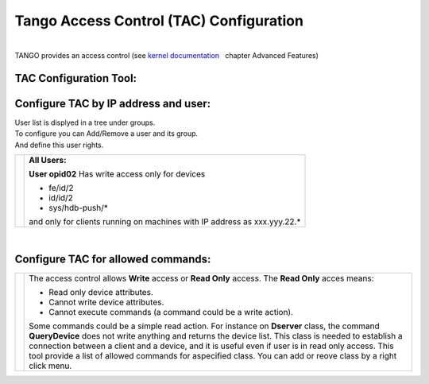 Tango Access Control (TAC) Configuration
----------------------------------------

| 
| TANGO provides an access control (see `kernel
  documentation <http://www.esrf.eu/computing/cs/tango/tango_doc/kernel_doc/ds_prog/index.html>`__
    chapter Advanced Features)

TAC Configuration Tool:
~~~~~~~~~~~~~~~~~~~~~~~

Configure TAC by IP address and user:
~~~~~~~~~~~~~~~~~~~~~~~~~~~~~~~~~~~~~

| User list is displyed in a tree under groups.
| To configure you can Add/Remove a user and its group.
| And define this user rights.

+--------------------------------------+--------------------------------------+
| |Tango Access Control users|         | **All Users:**                       |
|                                      |                                      |
|                                      | **User opid02**                      |
|                                      | Has write access only for devices    |
|                                      |                                      |
|                                      | -  fe/id/2                           |
|                                      | -  id/id/2                           |
|                                      | -  sys/hdb-push/\*                   |
|                                      |                                      |
|                                      | and only for clients running on      |
|                                      | machines                             |
|                                      | with IP address as xxx.yyy.22.\*     |
+--------------------------------------+--------------------------------------+

| 

Configure TAC for allowed commands:
~~~~~~~~~~~~~~~~~~~~~~~~~~~~~~~~~~~

+--------------------------------------+--------------------------------------+
| |Tango Access Control users|         | The access control allows **Write**  |
|                                      | access or **Read Only** access.      |
|                                      | The **Read Only** acces means:       |
|                                      |                                      |
|                                      | -  Read only device attributes.      |
|                                      | -  Cannot write device attributes.   |
|                                      | -  Cannot execute commands (a        |
|                                      |    command could be a write action). |
|                                      |                                      |
|                                      | Some commands could be a simple read |
|                                      | action.                              |
|                                      | For instance on **Dserver** class,   |
|                                      | the command **QueryDevice**          |
|                                      | does not write anything and returns  |
|                                      | the device list.                     |
|                                      | This class is needed to establish a  |
|                                      | connection between a client          |
|                                      | and a device, and it is useful even  |
|                                      | if user is in read only access.      |
|                                      | This tool provide a list of allowed  |
|                                      | commands for aspecified class.       |
|                                      | You can add or reove class by a      |
|                                      | right click menu.                    |
+--------------------------------------+--------------------------------------+

.. |Tango Access Control users| image:: img/TACusers.gif
.. |Tango Access Control users| image:: img/TACcommands.jpg

